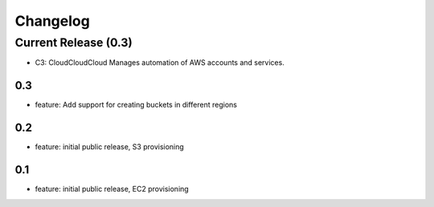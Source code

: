Changelog
=========
Current Release (0.3)
------------------
* C3: CloudCloudCloud Manages automation of AWS accounts and services.

0.3
~~~~~~~
* feature: Add support for creating buckets in different regions

0.2
~~~~~~~
* feature: initial public release, S3 provisioning

0.1
~~~~~~~
* feature: initial public release, EC2 provisioning

